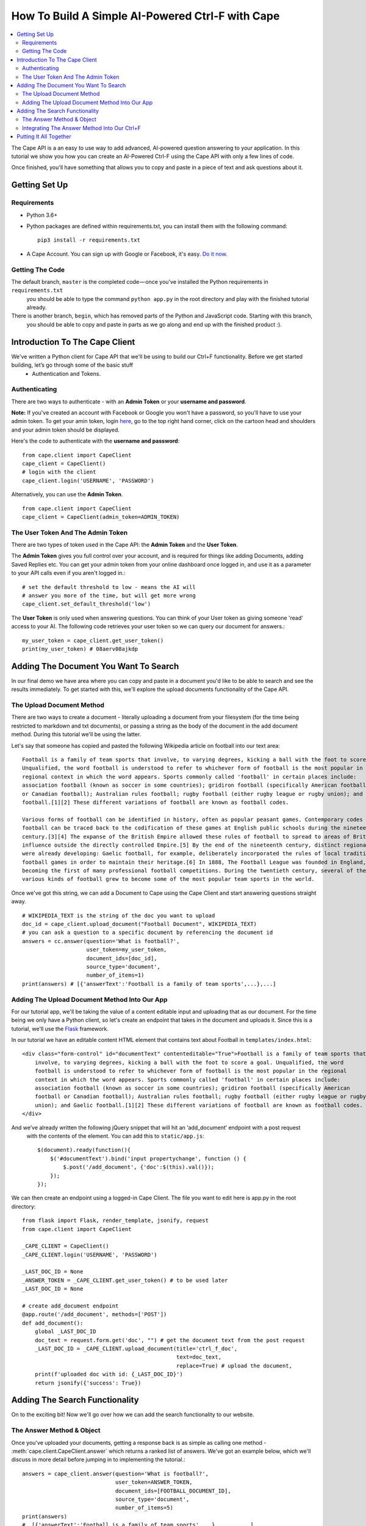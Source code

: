 =================================================
How To Build A Simple AI-Powered Ctrl-F with Cape
=================================================

..  contents::
    :local:

The Cape API is a an easy to use way to add advanced, AI-powered question answering to your application. In this
tutorial we show you how you can create an AI-Powered Ctrl-F using the Cape API with only a few lines of code.

Once finished, you'll have something that allows you to copy and paste in a piece of text and ask questions about it.


Getting Set Up
--------------

.. _getting_set_up:

Requirements
^^^^^^^^^^^^

* Python 3.6+
* Python packages are defined within requirements.txt, you can install them with the following command::

    pip3 install -r requirements.txt

* A Cape Account. You can sign up with Google or Facebook, it's easy. `Do it now <https://alpha.thecape.ai>`_.

Getting The Code
^^^^^^^^^^^^^^^^

The default branch, ``master`` is the completed code — once you've installed the Python requirements in ``requirements.txt``
 you should be able to type the command ``python app.py`` in the root directory and play with the finished tutorial already.

There is another branch, ``begin``, which has removed parts of the Python and JavaScript code. Starting with this branch,
 you should be able to copy and paste in parts as we go along and end up with the finished product :).

Introduction To The Cape Client
-------------------------------

.. _cape_client_introduction:

We've written a Python client for Cape API that we'll be using to build our Ctrl+F functionality. Before we get started building, let’s go through some of the basic stuff
 - Authentication and Tokens.

Authenticating
^^^^^^^^^^^^^^

There are two ways to authenticate - with an **Admin Token** or your **username and password**.

**Note:** If you've created an account with Facebook or Google you won't have a password, so you'll have to use your admin token.
To get your amin token, login `here <https://alpha.thecape.ai>`_, go to the top right hand corner,
click on the cartoon head and shoulders and your admin token should be displayed.

Here's the code to authenticate with the **username and password**::

    from cape.client import CapeClient
    cape_client = CapeClient()
    # login with the client
    cape_client.login('USERNAME', 'PASSWORD')

Alternatively, you can use the **Admin Token**. ::

    from cape.client import CapeClient
    cape_client = CapeClient(admin_token=ADMIN_TOKEN)

The User Token And The Admin Token
^^^^^^^^^^^^^^^^^^^^^^^^^^^^^^^^^^

There are two types of token used in the Cape API: the **Admin Token** and the **User Token**.

The **Admin Token** gives you full control over your account, and is required for things like adding Documents, adding
Saved Replies etc. You can get your admin token from your online dashboard once logged in, and use it as a parameter
to your API calls even if you aren't logged in.::

    # set the default threshold to low - means the AI will
    # answer you more of the time, but will get more wrong
    cape_client.set_default_threshold('low')


The **User Token** is only used when answering questions. You can think of your User token as giving someone 'read'
access to your AI. The following code retrieves your user token so we can query our document for answers.::

    my_user_token = cape_client.get_user_token()
    print(my_user_token) # 08aerv08ajkdp

Adding The Document You Want To Search
--------------------------------------

.. _adding_documents:

In our final demo we have area where you can copy and paste in a document you'd like to be able to search
and see the results immediately. To get started with this, we'll explore the upload documents functionality of the
Cape API.

The Upload Document Method
^^^^^^^^^^^^^^^^^^^^^^^^^^

There are two ways to create a document - literally uploading a document from your filesystem (for the time being
restricted to markdown and txt documents), or passing a string as the body of the document in the add document method.
During this tutorial we'll be using the latter.

Let's say that someone has copied and pasted the following Wikipedia article on football into our text area::

    Football is a family of team sports that involve, to varying degrees, kicking a ball with the foot to score a goal.
    Unqualified, the word football is understood to refer to whichever form of football is the most popular in the
    regional context in which the word appears. Sports commonly called 'football' in certain places include:
    association football (known as soccer in some countries); gridiron football (specifically American football
    or Canadian football); Australian rules football; rugby football (either rugby league or rugby union); and Gaelic
    football.[1][2] These different variations of football are known as football codes.

    Various forms of football can be identified in history, often as popular peasant games. Contemporary codes of
    football can be traced back to the codification of these games at English public schools during the nineteenth
    century.[3][4] The expanse of the British Empire allowed these rules of football to spread to areas of British
    influence outside the directly controlled Empire.[5] By the end of the nineteenth century, distinct regional codes
    were already developing: Gaelic football, for example, deliberately incorporated the rules of local traditional
    football games in order to maintain their heritage.[6] In 1888, The Football League was founded in England,
    becoming the first of many professional football competitions. During the twentieth century, several of the
    various kinds of football grew to become some of the most popular team sports in the world.

Once we've got this string, we can add a Document to Cape using the Cape Client and start answering questions straight
away. ::

    # WIKIPEDIA_TEXT is the string of the doc you want to upload
    doc_id = cape_client.upload_document("Football Document", WIKIPEDIA_TEXT)
    # you can ask a question to a specific document by referencing the document id
    answers = cc.answer(question='What is football?',
                        user_token=my_user_token,
                        document_ids=[doc_id],
                        source_type='document',
                        number_of_items=1)
    print(answers) # [{'answerText':'Football is a family of team sports',...},...]

Adding The Upload Document Method Into Our App
^^^^^^^^^^^^^^^^^^^^^^^^^^^^^^^^^^^^^^^^^^^^^^

For our tutorial app, we'll be taking the value of a content editable input and uploading that as our document. For the time being
we only have a Python client, so let's create an endpoint that takes in the document and uploads it. Since this is a
tutorial, we'll use the `Flask <http://flask.pocoo.org/>`_ framework.

In our tutorial we have an editable content HTML element that contains text about Football in ``templates/index.html``::

            <div class="form-control" id="documentText" contenteditable="True">Football is a family of team sports that
                involve, to varying degrees, kicking a ball with the foot to score a goal. Unqualified, the word
                football is understood to refer to whichever form of football is the most popular in the regional
                context in which the word appears. Sports commonly called 'football' in certain places include:
                association football (known as soccer in some countries); gridiron football (specifically American
                football or Canadian football); Australian rules football; rugby football (either rugby league or rugby
                union); and Gaelic football.[1][2] These different variations of football are known as football codes.
            </div>

And we’ve already written the following jQuery snippet that will hit an ‘add_document’ endpoint with a post request
 with the contents of the element. You can add this to ``static/app.js``::

    $(document).ready(function(){
        $('#documentText').bind('input propertychange', function () {
            $.post('/add_document', {'doc':$(this).val()});
        });
    });

We can then create an endpoint using a logged-in Cape Client. The file you want to edit here is app.py in the root directory::

    from flask import Flask, render_template, jsonify, request
    from cape.client import CapeClient

    _CAPE_CLIENT = CapeClient()
    _CAPE_CLIENT.login('USERNAME', 'PASSWORD')

    _LAST_DOC_ID = None
    _ANSWER_TOKEN = _CAPE_CLIENT.get_user_token() # to be used later
    _LAST_DOC_ID = None

    # create add_document endpoint
    @app.route('/add_document', methods=['POST'])
    def add_document():
        global _LAST_DOC_ID
        doc_text = request.form.get('doc', "") # get the document text from the post request
        _LAST_DOC_ID = _CAPE_CLIENT.upload_document(title='ctrl_f_doc',
                                                    text=doc_text,
                                                    replace=True) # upload the document,
        print(f'uploaded doc with id: {_LAST_DOC_ID}')
        return jsonify({'success': True})


Adding The Search Functionality
-------------------------------

.. _adding_search_functionality:

On to the exciting bit! Now we'll go over how we can add the search functionality to our website.

The Answer Method & Object
^^^^^^^^^^^^^^^^^^^^^^^^^^

Once you've uploaded your documents, getting a response back is as simple as calling one method - :meth:`cape.client.CapeClient.answer`
which returns a ranked list of answers. We've got an example below, which we'll discuss in more detail before jumping in to implementing the tutorial.::

    answers = cape_client.answer(question='What is football?',
                                 user_token=ANSWER_TOKEN,
                                 document_ids=[FOOTBALL_DOCUMENT_ID],
                                 source_type='document',
                                 number_of_items=5)
    print(answers)
    #  [{'answerText':'Football is a family of team sports',...}, ..., ... ]

Now let's go through each of these parameters in detail.

`query` is the string of the question you want answered.

`token` is your **User Token** (not your Admin Token!).

`document_ids` is an optional argument. It's a list of document IDs you want read when trying to find the answer to
your question. If you don't know, or don't care, which document your answer comes from you can set this to `None`.

`source_type` is another optional argument. We don't go into it here, but there are two ways you can answer questions
with Cape API - the first is by reading documents, but occasionally the right answer isn't found. Using something called
a **Saved Reply** you can manually override our reading AI. Since we aren't interested in this behaviour for this tutorial
we are going to explicitly set this parameter to `document` which means 'only get answers by reading documents'.

`number_of_items` is the number of answers you want returned. Our reading AI will try to find this number of answers in
the documents, and will return a sorted list of all those it thinks are good enough.

And what is an **Answer** object? Each **Answer** is a Python dictionary containing lots of useful information.
A sample Answer will look something like this::

    {
         'answerText': 'This is the answer text',
         'answerContext': 'context for This is the answer text',
         'confidence': 0.88,
         'sourceType': 'document',
         'sourceId': '8dce9e4841fc944b120f7c5a31ea4dd73bfe41258206af37d5d43a2c74ab27c9',
         'answerTextStartOffset': 10,
         'answerTextEndOffset': 100,
         'answerContextStartOffset': 0,
         'answerContextEndOffset': 120,
    }

Again, let's go through these attributes in turn to make sure we understand what's going on.

``answerText`` is the raw string that the AI thinks is the answer to your query.

``confidence`` is a float between 0 and 1 that represents how confident the AI is with this answer.

``sourceType`` tells you what type of object contained the answer. In this tutorial the ``sourceType`` key will always be 'document'.

``sourceId`` is the ID of the document that contained the answer.

``answerTextStartOffset`` is the location in the document that corresponds to the first character of ``answerText``.

``answerTextEndOffset`` is the location in the document that corresponds to the last character of ``answerText``.

``answerContextStartOffset`` is the location in the document that corresponds to the first character of ``answerContext``.

``answerContextEndOffset`` is the location in the document that corresponds to the last character of ``answerContext``.

Integrating The Answer Method Into Our Ctrl+F
^^^^^^^^^^^^^^^^^^^^^^^^^^^^^^^^^^^^^^^^^^^^^

Ok, so now we've introduction the answer method, let's integrate it into our tutorial. First, let's start with the html.
In our boilerplate code, we have the following input element::

    <input type="search" class="form-control mb-3" id="ctrlfField" placeholder="ctrl+f search bar"/>

For which we have the following jQuery::

    $('#ctrlfField').bind('input propertychange', function (e) {
        e.preventDefault();
        if (typeof(myTimeout) !== "undefined") {
            clearTimeout(myTimeout);
        }
        myTimeout = setTimeout(function () {
            $.get('/ctrl_f', {'query': $('#ctrlfField').val()}, function (data) {
                var answers = data.answers;
                var answer = {};
                var range = [];
                for (i = 0; i < answers.length; i++) {
                    answer = answers[i];
                    range = {'start': answer.startTextOffset, 'length': (answer.endTextOffset - answer.startTextOffset)};
                    if (i === 0) {
                        $('#documentText').markRanges([range], {element: 'span', className: 'success'})
                    } else if (i < 4) {
                        $('#documentText').markRanges([range], {element: 'span', className: 'info'})
                    } else {
                        $('#documentText').markRanges([range], {element: 'span', className: 'danger'})
                    }
                }
            });
        }, 1000);
        return false;
    });

Since this isn't a jQuery or JavaScript tutorial, I won't go into this code very much. The gist is that a get request
is sent to our 'ctrl_f' endpoint, and we leverage the excellent `mark.js <https://markjs.io/>`_ package to achieve the
highlighting effect.

I've added a few additional bits of logic to make the user experience better, but that complicate the code
a little. First, I've added a timeout to only send the request once the user has stopped typing for one second.Second,
I’ve assigned difference classes to different answers based on the order to indicate how confident the AI is about
an answer.

Now let's get on to using the Python Cape Client. First we'll add the endpoint to our Flask server::

    @app.route('/ctrl_f', methods=['GET'])
    def ctrl_f():
        # DO CTRL-F LOGIC HERE
        pass

Our method inside the endpoint should do the following: (1) get the text from the search input field, (2) make a request
to the Cape API with this text and the document ID and (3) return the results of the request as a json object for our
JavaScript to highlight. The following code is an example of how we can get this done with the Cape Client::

    @app.route('/ctrl_f', methods=['GET'])
    def ctrl_f():
        if _LAST_DOC_ID is None:
            return jsonify({'success': False, 'answers': []}) # check that we've uploaded a document
        query_text = request.args['query'] # get the query text
        # get the answers from our answer endpoint, making sure to reference the correct document
        answers = _CAPE_CLIENT.answer(query_text,
                                      _ANSWER_TOKEN,
                                      document_ids=[_LAST_DOC_ID],
                                      number_of_items=5)
        print(f'answers: {answers}')
        return jsonify({'success': True,'answers': answers})

This is pretty much the full functionality required for our Ctrl+F demo. Now we just need to put it all together.

Putting It All Together
-----------------------

.. _putting_it_all_together:

This is what our Python file looks like once we've added our index endpoint::

    from flask import Flask, render_template, jsonify, request
    from cape.client import CapeClient
    from settings import USERNAME, PASSWORD

    app = Flask(__name__)

    _CAPE_CLIENT = CapeClient()
    _CAPE_CLIENT.login(USERNAME, PASSWORD)

    _LAST_DOC_ID = None
    _ANSWER_TOKEN = _CAPE_CLIENT.get_user_token()


    @app.route('/')
    def index():
        return render_template('index.html')


    @app.route('/add_document', methods=['POST'])
    def add_document():
        global _LAST_DOC_ID
        doc_text = request.form.get('doc', "")
        _LAST_DOC_ID = _CAPE_CLIENT.upload_document(title='ctrl_f_doc', text=doc_text, replace=True)
        print(f'uploaded doc with id: {_LAST_DOC_ID}')
        return jsonify({'success': True})


    @app.route('/ctrl_f', methods=['GET'])
    def ctrl_f():
        if _LAST_DOC_ID is None:
            return jsonify({'success': False, 'answers': []})
        query_text = request.args['query']
        answers = _CAPE_CLIENT.answer(query_text,
                                      _ANSWER_TOKEN,
                                      document_ids=[_LAST_DOC_ID],
                                      number_of_items=5)
        print(f'answers: {answers}')
        return jsonify({'success': True,'answers': answers})


    if __name__ == '__main__':
        app.run(port='5050')

Our html file, `templates/index.html` is also very basic::

    <!DOCTYPE html>
    <html lang="en">
    <head>
        <link rel="stylesheet" href="https://maxcdn.bootstrapcdn.com/bootstrap/4.0.0-beta.2/html/bootstrap.min.html"
              integrity="sha384-PsH8R72JQ3SOdhVi3uxftmaW6Vc51MKb0q5P2rRUpPvrszuE4W1povHYgTpBfshb" crossorigin="anonymous">
        <link rel="stylesheet" href="/static/style.html">
        <meta charset="UTF-8">
        <title>Basic AI Powered Ctrl+F Demo</title>
    </head>
    <body>
    <div class="container">
        <div class="col">
            <h1 class="display-1">Cape Ctrl+F Demo</h1>
            <p class="text-muted lead">This super-powered Ctrl+F demo was built using Cape API. View the tutorial <a
                    href="#">here.</a></p>
            <div class="form-group">
                <input type="search" class="form-control mb-3" id="ctrlfField" placeholder="ctrl+f search bar"/>
                <div class="form-control" id="documentText" contenteditable="True">Football is a family of team sports that
                    involve, to varying degrees, kicking a ball with the foot to score a goal. Unqualified, the word
                    football is understood to refer to whichever form of football is the most popular in the regional
                    context in which the word appears. Sports commonly called 'football' in certain places include:
                    association football (known as soccer in some countries); gridiron football (specifically American
                    football or Canadian football); Australian rules football; rugby football (either rugby league or rugby
                    union); and Gaelic football.[1][2] These different variations of football are known as football codes.
                </div>
            </div>
        </div>
    </div>

    <script src="https://code.jQuery.com/jQuery-3.2.1.min.js"
            integrity="sha256-hwg4gsxgFZhOsEEamdOYGBf13FyQuiTwlAQgxVSNgt4="
            crossorigin="anonymous"></script>
    <script src="https://cdnjs.cloudflare.com/ajax/libs/popper.js/1.12.3/umd/popper.min.js"
            integrity="sha384-vFJXuSJphROIrBnz7yo7oB41mKfc8JzQZiCq4NCceLEaO4IHwicKwpJf9c9IpFgh"
            crossorigin="anonymous"></script>
    <script src="https://maxcdn.bootstrapcdn.com/bootstrap/4.0.0-beta.2/js/bootstrap.min.js"
            integrity="sha384-alpBpkh1PFOepccYVYDB4do5UnbKysX5WZXm3XxPqe5iKTfUKjNkCk9SaVuEZflJ"
            crossorigin="anonymous"></script>
    <script src="https://cdnjs.cloudflare.com/ajax/libs/mark.js/8.11.0/jQuery.mark.es6.min.js"></script>
    <script src="/static/app.js"></script>
    </body>
    </html>

Our JavaScript is only a few lines long::

    $(document).ready(function () {
        var doc_text_selector = $('#documentText');
        $.post('/add_document', {'doc': doc_text_selector.text()}); // initialise doc
        var myTimeout = null;
        doc_text_selector.bind('input propertychange', function () {
            $.post('/add_document', {'doc': $(this).text()});
        });
        $('#ctrlfField').bind('input propertychange', function (e) {
            e.preventDefault();
            $(this).addClass('loading');
            if (typeof(myTimeout) !== "undefined") {
                clearTimeout(myTimeout);
            }
            myTimeout = setTimeout(function () {
                $.get('/ctrl_f', {'query': $('#ctrlfField').val()}, function (data) {
                        var answers = data.answers;
                        var answer = {};
                        var range = [];
                        var doc_text = $('#documentText');
                        doc_text.unmark();
                        for (i = 0; i < answers.length; i++) {
                            answer = answers[i];
                            range = {'start': answer.startTextOffset, 'length': (answer.endTextOffset - answer.startTextOffset)};
                            if (i === 0) {
                                doc_text.markRanges([range], {element: 'span', className: 'success'})
                            } else if (i < 4) {
                                doc_text.markRanges([range], {element: 'span', className: 'info'})
                            } else {
                                doc_text.markRanges([range], {element: 'span', className: 'danger'})
                            }
                        }
                        $('#ctrlfField').removeClass('loading');
                    }
                );
            }, 1000);
            return false;
        });
    });

And our stylesheet even shorter::

    .success {
        background: #86f3a0;
    }

    .info {
        background: rgba(23, 162, 184, 0.15);
    }

    .danger {
        background: rgba(23, 162, 184, 0.05);
    }

    .loading {
        background-color: #ffffff;
        background-image: url("http://loadinggif.com/images/image-selection/3.gif");
        background-size: 25px 25px;
        background-position:right center;
        background-repeat: no-repeat;
    }

We can now run the whole thing by typing ``python3 app.py`` in the root of the directory and you are done!
















